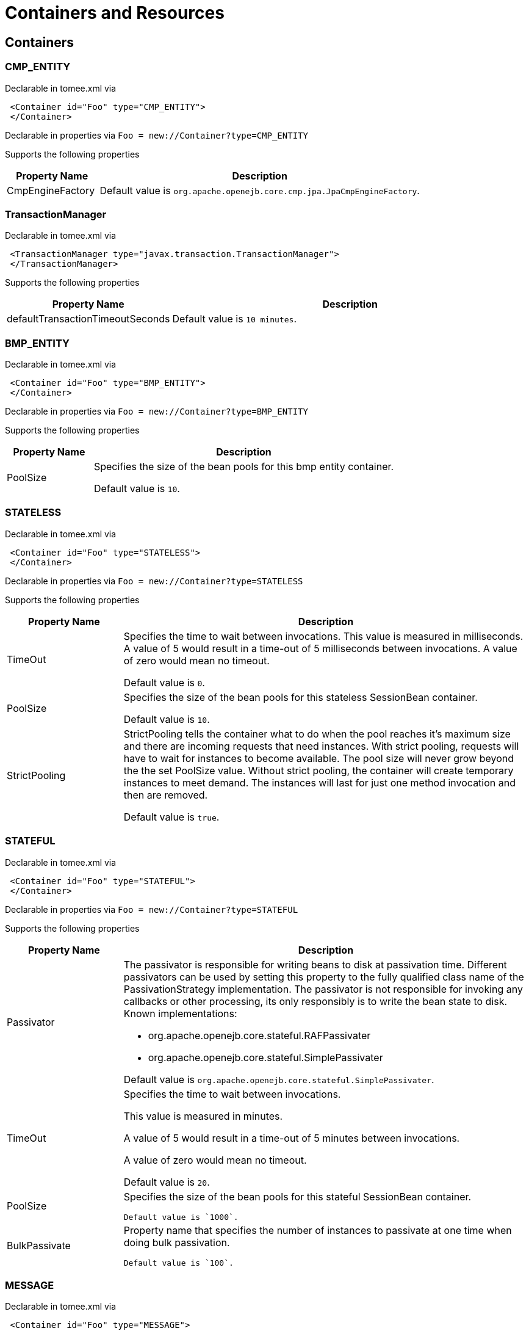 = Containers and Resources
:name-description-table-layout: cols="2,7a",options="header"

== Containers

=== CMP_ENTITY

Declarable in tomee.xml via

[source,xml]
----
 <Container id="Foo" type="CMP_ENTITY">
 </Container>
----

Declarable in properties via
`Foo = new://Container?type=CMP_ENTITY`



Supports the following properties

[{name-description-table-layout}]
|===
|Property Name

|Description


|CmpEngineFactory

|Default value is `org.apache.openejb.core.cmp.jpa.JpaCmpEngineFactory`.
|===

=== TransactionManager

Declarable in tomee.xml via

[source,xml]
----
 <TransactionManager type="javax.transaction.TransactionManager">
 </TransactionManager>
----

Supports the following properties

[{name-description-table-layout}]
|===
|Property Name

|Description


|defaultTransactionTimeoutSeconds

|Default value is `10 minutes`.
|===

=== BMP_ENTITY

Declarable in tomee.xml via

[source,xml]
----
 <Container id="Foo" type="BMP_ENTITY">
 </Container>
----

Declarable in properties via
`Foo = new://Container?type=BMP_ENTITY`



Supports the following properties

[{name-description-table-layout}]
|===
|Property Name

|Description


|PoolSize

|Specifies the size of the bean pools for this bmp entity container.

Default value is `10`.
|===

=== STATELESS

Declarable in tomee.xml via

[source,xml]
----
 <Container id="Foo" type="STATELESS">
 </Container>
----

Declarable in properties via
`Foo = new://Container?type=STATELESS`



Supports the following properties

[{name-description-table-layout}]
|===
|Property Name

|Description


|TimeOut

|Specifies the time to wait between invocations.
This value is measured in milliseconds.
A value of 5 would result in a time-out of 5 milliseconds between invocations.
A value of zero would mean no timeout.

Default value is `0`.


|PoolSize

|Specifies the size of the bean pools for this stateless SessionBean container.

Default value is `10`.


|StrictPooling

|StrictPooling tells the container what to do when the pool reaches it's maximum size and there are incoming requests that need instances.
With strict pooling, requests will have to wait for instances to become available.
The pool size will never grow beyond the the set PoolSize value.
Without strict pooling, the container will create temporary instances to meet demand.
The instances will last for just one method invocation and then are removed.

Default value is `true`.
|===

=== STATEFUL

Declarable in tomee.xml via

[source,xml]
----
 <Container id="Foo" type="STATEFUL">
 </Container>
----

Declarable in properties via
`Foo = new://Container?type=STATEFUL`



Supports the following properties

[{name-description-table-layout}]
|===
|Property Name

|Description


|Passivator

|The passivator is responsible for writing beans to disk at passivation time.
Different passivators can be used by setting this property to the fully qualified class name of the PassivationStrategy implementation.
The passivator is not responsible for invoking any callbacks or other processing, its only responsibly is to write the bean state to disk.
Known implementations:

* org.apache.openejb.core.stateful.RAFPassivater
* org.apache.openejb.core.stateful.SimplePassivater

Default value is `org.apache.openejb.core.stateful.SimplePassivater`.


|TimeOut

|Specifies the time to wait between invocations.

This value is measured in minutes.

A value of 5 would result in a time-out of 5 minutes between invocations.

A value of zero would mean no timeout.

Default value is `20`.


|PoolSize

|Specifies the size of the bean pools for this stateful SessionBean container.

 Default value is `1000`.


|BulkPassivate

|Property name that specifies the number of instances to passivate at one time when doing bulk passivation.

 Default value is `100`.
|===

=== MESSAGE

Declarable in tomee.xml via

[source,xml]
----
 <Container id="Foo" type="MESSAGE">
 </Container>
----

Declarable in properties via
`Foo = new://Container?type=MESSAGE`



Supports the following properties

[{name-description-table-layout}]
|===
|Property Name

|Description


|ResourceAdapter

|The resource adapter delivers messages to the container.

Default value is `Default JMS Resource Adapter`.


|MessageListenerInterface

|Specifies the message listener interface handled by this container.

Default value is `javax.jms.MessageListener`.


|ActivationSpecClass

|Specifies the activation spec class.

Default value is `org.apache.activemq.ra.ActiveMQActivationSpec`.


|InstanceLimit

|Specifies the maximum number of bean instances that are allowed to exist for each MDB deployment.

Default value is `10`.
|===

== Resources

=== javax.sql.DataSource

Declarable in tomee.xml via

[source,xml]
----
 <Resource id="Foo" type="javax.sql.DataSource">
 </Resource>
----

Declarable in properties via
`Foo = new://Resource?type=javax.sql.DataSource`



Supports the following properties

[{name-description-table-layout}]
|===
|Property Name

|Description


|JtaManaged

|Determines wether or not this data source should be JTA managed or user managed.
If set to 'true' it will automatically be enrolled in any ongoing transactions.
Calling begin/commit/rollback or setAutoCommit on the datasource or connection will not be allowed.
If you need to perform these functions yourself, set JtaManaged to 'false'.
In terms of JPA persistence.xml:

* "JtaManaged=true" can be used as a 'jta-data-source'
* "JtaManaged=false" can be used as a 'non-jta-data-source'

Default value is `true`.


|JdbcDriver

|Driver class name.

Default value is `org.hsqldb.jdbcDriver`.


|JdbcUrl

|Url for creating connections.

Default value is `jdbc:hsqldb:file:data/hsqldb/hsqldb`.


|UserName

|Default user name  Default value is `sa`.


|Password

|Default password


|ConnectionProperties

|The connection properties that will be sent to the JDBC driver when establishing new connections.
Format of the string must be [propertyName=property;]

NOTE: The "user" and "password" properties will be passed explicitly, so they do not need to be included here.


|DefaultAutoCommit

|The default auto-commit state of new connections.

Default value is `true`.


|DefaultReadOnly

|The default read-only state of new connections.
If not set then the setReadOnly method will not be called.
(Some drivers don't support read only mode, ex: Informix)


|DefaultTransactionIsolation

|The default TransactionIsolation state of new connections.
If not set then the setTransactionIsolation method will not be called.
The allowed values for this property are:

* NONE READ_COMMITTED
* READ_UNCOMMITTED
* REPEATABLE_READ
* SERIALIZABLE

NOTE: Most JDBC drivers do not support all isolation levels.


|InitialSize

|The initial number of connections that are created when the pool is started.

Default value is `0`.


|MaxActive

|The maximum number of active connections that can be allocated from this pool at the same time, or a negative number for no limit.

Default value is `20`.


|MaxIdle

|The maximum number of connections that can remain idle in the pool, without extra ones being released, or a negative number for no limit.

Default value is `20`.


|MinIdle

|The minimum number of connections that can remain idle in the pool, without extra ones being created, or zero to create none.

Default value is `0`.


|MaxWait

|The maximum number of milliseconds that the pool will wait (when there are no available connections) for a connection to be returned before throwing an exception, or -1 to wait indefinitely.

Default value is `-1`.


|ValidationQuery

|The SQL query that will be used to validate connections from this pool before returning them to the caller.
If specified, this query MUST be an SQL SELECT statement that returns at least one row.


|TestOnBorrow

|If true connections will be validated before being borrowed from the pool.
If the validation fails, the connection is destroyed, and a new conection will be retrieved from the pool (and validated).

NOTE: For a true value to have any effect, the ValidationQuery parameter must be set.

Default value is `true`.


|TestOnReturn

|If true connections will be validated before being returned to the pool.
If the validation fails, the connection is destroyed instead of being returned to the pool.

NOTE: For a true value to have any effect, the ValidationQuery parameter must be set.

Default value is `false`.


|TestWhileIdle

|If true connections will be validated by the idle connection evictor (if any).
If the validation fails, the connection is destroyed and removed from the pool.

NOTE: For a true value to have any effect, the timeBetweenEvictionRunsMillis property must be a positive number and the ValidationQuery parameter must be set.

Default value is `false`.


|TimeBetweenEvictionRunsMillis

|The number of milliseconds to sleep between runs of the idle connection evictor thread.
When set to a negative number, no idle connection evictor thread will be run.

Default value is `-1`.


|NumTestsPerEvictionRun

|The number of connections to examine during each run of the idle connection evictor thread (if any).

Default value is `3`.


|MinEvictableIdleTimeMillis

|The minimum amount of time a connection may sit idle in the pool before it is eligible for eviction by the idle connection evictor (if any).

Default value is `1800000`.


|PoolPreparedStatements

|If true, a statement pool is created for each Connection and PreparedStatements created by one of the following methods are pooled:
[source,java]
----
public PreparedStatement prepareStatement(String sql);
public PreparedStatement prepareStatement(String sql, int resultSetType, int resultSetConcurrency)
----

Default value is `false`.


|MaxOpenPreparedStatements

|The maximum number of open statements that can be allocated from the statement pool at the same time, or zero for no limit.

NOTE: Some drivers have limits on the number of open statements, so make sure there are some resources left for the other (non-prepared) statements.

Default value is `0`.


|AccessToUnderlyingConnectionAllowed

|If true the raw physical connection to the database can be accessed using the following construct:
[source,java]
----
Connection conn = ds.getConnection();
Connection rawConn = ((DelegatingConnection) conn).getInnermostDelegate();
\...
conn.close()
----
Default is false, because misbehaving programs can do harmful things to the raw connection such as closing the raw connection or continuing to use the raw connection after it has been assigned to another logical connection.Be carefull and only use when you need direct access to driver specific extentions.

NOTE: Do NOT close the underlying connection, only the original logical connection wrapper.

Default value is `false`.
|===

=== ActiveMQResourceAdapter

Declarable in tomee.xml via

[source,xml]
----
 <Resource id="Foo" type="ActiveMQResourceAdapter">
 </Resource>
----

Declarable in properties via
`Foo = new://Resource?type=ActiveMQResourceAdapter`



Supports the following properties

[{name-description-table-layout}]
|===
|Property Name

|Description


|BrokerXmlConfig

|Broker configuration  Default value is `broker:(tcp://localhost:61616)?useJmx=false`.


|ServerUrl

|Broker address.

Default value is `vm://localhost?async=true`.


|DataSource

|DataSource for persistence messages.

Default value is `Default Unmanaged JDBC Database`.
|===

=== javax.jms.ConnectionFactory

Declarable in tomee.xml via

[source,xml]
----
 <Resource id="Foo" type="javax.jms.ConnectionFactory">
 </Resource>
----

Declarable in properties via
`Foo = new://Resource?type=javax.jms.ConnectionFactory`



Supports the following properties

[{name-description-table-layout}]
|===
|Property Name

|Description


|ResourceAdapter

|Default value is `Default JMS Resource Adapter`.


|TransactionSupport

|Specifies if the connection is enrolled in global transaction allowed values: xa, local or none.

Default value is `xa`.


|PoolMaxSize

|Maximum number of physical connection to the ActiveMQ broker.

Default value is `10`.


|PoolMinSize

|Minimum number of physical connection to the ActiveMQ broker.

Default value is `0`.


|ConnectionMaxWaitMilliseconds

|Maximum amount of time to wait for a connection.
Default value is `5000`.


|ConnectionMaxIdleMinutes

|Maximum amount of time a connection can be idle before being reclaimed.

Default value is `15`.
|===

=== javax.jms.Queue

Declarable in tomee.xml via

[source,xml]
----
 <Resource id="Foo" type="javax.jms.Queue">
 </Resource>
----

Declarable in properties via
`Foo = new://Resource?type=javax.jms.Queue`



Supports the following properties

[{name-description-table-layout}]
|===
|Property Name

|Description


|destination

|Specifies the name of the queue
|===

=== javax.jms.Topic

Declarable in tomee.xml via

[source,xml]
----
 <Resource id="Foo" type="javax.jms.Topic">
 </Resource>
----

Declarable in properties via
`Foo = new://Resource?type=javax.jms.Topic`



Supports the following properties

[{name-description-table-layout}]
|===
|Property Name

|Description


|destination

|Specifies the name of the topic
|===

=== org.omg.CORBA.ORB

Declarable in tomee.xml via

[source,xml]
----
 <Resource id="Foo" type="org.omg.CORBA.ORB">
 </Resource>
----

Declarable in properties via
`Foo = new://Resource?type=org.omg.CORBA.ORB`



No properties.

=== javax.mail.Session

Declarable in tomee.xml via

[source,xml]
----
 <Resource id="Foo" type="javax.mail.Session">
 </Resource>
----

Declarable in properties via
`Foo = new://Resource?type=javax.mail.Session`



No properties.

